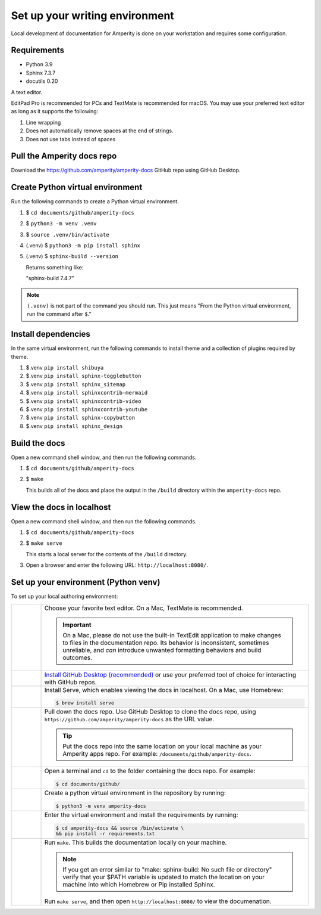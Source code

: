 .. https://docs.amperity.com/contributing/


==================================================
Set up your writing environment
==================================================

Local development of documentation for Amperity is done on your workstation and requires some configuration.


Requirements
==================================================

* Python 3.9
* Sphinx 7.3.7
* docutils 0.20

A text editor.

EditPad Pro is recommended for PCs and TextMate is recommended for macOS. You may use your preferred text editor as long as it supports the following:

#. Line wrapping
#. Does not automatically remove spaces at the end of strings.
#. Does not use tabs instead of spaces


Pull the Amperity docs repo
==================================================

Download the https://github.com/amperity/amperity-docs GitHub repo using GitHub Desktop.


Create Python virtual environment
==================================================

Run the following commands to create a Python virtual environment.

#. $ ``cd documents/github/amperity-docs``
#. $ ``python3 -m venv .venv``
#. $ ``source .venv/bin/activate``
#. (.venv) $ ``python3 -m pip install sphinx``
#. (.venv) $ ``sphinx-build --version``

   Returns something like:

   "sphinx-build 7.4.7"

.. note:: ``(.venv)`` is not part of the command you should run. This just means "From the Python virtual environment, run the command after ``$``."


Install dependencies
==================================================

In the same virtual environment, run the following commands to install theme and a collection of plugins required by theme.

#. $.venv ``pip install shibuya``
#. $.venv ``pip install sphinx-togglebutton``
#. $.venv ``pip install sphinx_sitemap``
#. $.venv ``pip install sphinxcontrib-mermaid``
#. $.venv ``pip install sphinxcontrib-video``
#. $.venv ``pip install sphinxcontrib-youtube``
#. $.venv ``pip install sphinx-copybutton``
#. $.venv ``pip install sphinx_design``


Build the docs
==================================================

Open a new command shell window, and then run the following commands.

#. $ ``cd documents/github/amperity-docs``
#. $ ``make``

   This builds all of the docs and place the output in the ``/build`` directory within the ``amperity-docs`` repo.


View the docs in localhost
==================================================

Open a new command shell window, and then run the following commands.

#. $ ``cd documents/github/amperity-docs``
#. $ ``make serve``

   This starts a local server for the contents of the ``/build`` directory.
#. Open a browser and enter the following URL: ``http://localhost:8080/``.


.. _contributing-set-up-environment-venv:

Set up your environment (Python venv)
==================================================

.. TODO: Make this the "default" and get rid of the more convoluted steps that use the built-in macOS Pythonisms.

.. contributing-set-up-environment-venv-start

To set up your local authoring environment:

.. list-table::
   :widths: 10 90
   :header-rows: 0

   * - .. image:: ../../images/steps-01.png
          :width: 60 px
          :alt: Step one.
          :align: left
          :class: no-scaled-link

     - Choose your favorite text editor. On a Mac, TextMate is recommended.

       .. important:: On a Mac, please do not use the built-in TextEdit application to make changes to files in the documentation repo. Its behavior is inconsistent, sometimes unreliable, and *can* introduce unwanted formatting behaviors and build outcomes.


   * - .. image:: ../../images/steps-02.png
          :width: 60 px
          :alt: Step two.
          :align: left
          :class: no-scaled-link

     - `Install GitHub Desktop (recommended) <https://docs.github.com/en/desktop/installing-and-authenticating-to-github-desktop/installing-github-desktop>`__ or use your preferred tool of choice for interacting with GitHub repos.


   * - .. image:: ../../images/steps-03.png
          :width: 60 px
          :alt: Step three.
          :align: left
          :class: no-scaled-link

     - Install Serve, which enables viewing the docs in localhost. On a Mac, use Homebrew:

       .. code-block:: text

          $ brew install serve

   * - .. image:: ../../images/steps-04.png
          :width: 60 px
          :alt: Step four.
          :align: left
          :class: no-scaled-link

     - Pull down the docs repo. Use GitHub Desktop to clone the docs repo, using ``https://github.com/amperity/amperity-docs`` as the URL value.

       .. tip:: Put the docs repo into the same location on your local machine as your Amperity apps repo. For example: ``/documents/github/amperity-docs``.

   * - .. image:: ../../images/steps-05.png
          :width: 60 px
          :alt: Step five.
          :align: left
          :class: no-scaled-link

     - Open a terminal and ``cd`` to the folder containing the docs repo. For example:

       .. code-block:: text

          $ cd documents/github/
         
   * - .. image:: ../../images/steps-06.png
          :width: 60px
          :alt: Step six.
          :align: left
          :class: no-scaled-link

     - Create a python virtual environment in the repository by running:

       .. code-block:: text

          $ python3 -m venv amperity-docs

         
   * - .. image:: ../../images/steps-07.png
          :width: 60px
          :alt: Step seven.
          :align: left
          :class: no-scaled-link

     - Enter the virtual environment and install the requirements by running:

       .. code-block:: text

          $ cd amperity-docs && source /bin/activate \
          && pip install -r requirements.txt


   * - .. image:: ../../images/steps-08.png
          :width: 60 px
          :alt: Step eight.
          :align: left
          :class: no-scaled-link

     - Run ``make``. This builds the documentation locally on your machine.

       .. note:: If you get an error similar to "make: sphinx-build: No such file or directory" verify that your $PATH variable is updated to match the location on your machine into which Homebrew or Pip installed Sphinx.

       Run ``make serve``, and then open ``http://localhost:8080/`` to view the documenation.

.. contributing-set-up-environment-venv-end

